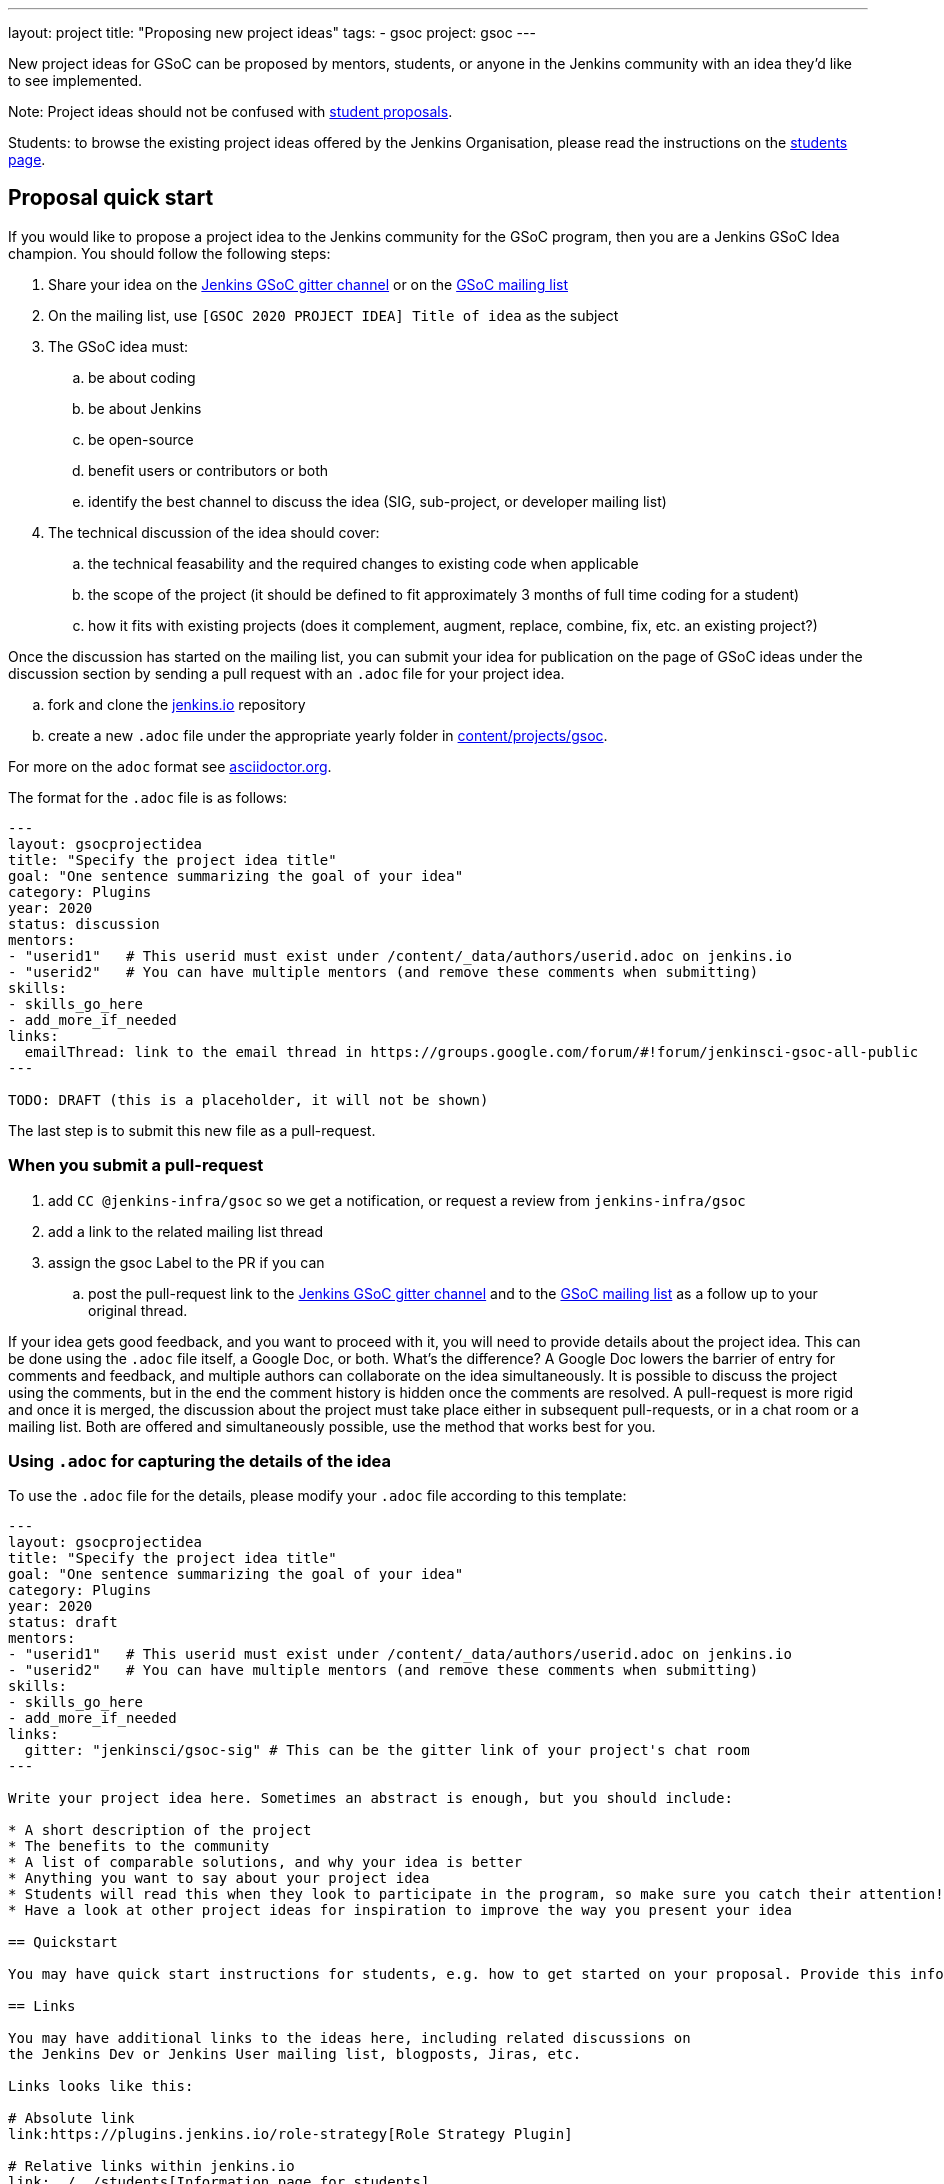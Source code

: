 ---
layout: project
title: "Proposing new project ideas"
tags:
- gsoc
project: gsoc
---

New project ideas for GSoC can be proposed by mentors, students, or anyone in the Jenkins
community with an idea they'd like to see implemented.

Note: Project ideas should not be confused with link:../students#student-proposals[student proposals].

Students: to browse the existing project ideas offered by the Jenkins Organisation,
please read the instructions on the link:../students/[students page].

== Proposal quick start

If you would like to propose a project idea to the Jenkins community for the GSoC program,
then you are a Jenkins GSoC Idea champion. You should follow the following steps:

. Share your idea on the link:https://gitter.im/jenkinsci/gsoc-sig[Jenkins GSoC gitter channel] or on the
link:mailto:jenkinsci-gsoc-all-public@googlegroups.com[GSoC mailing list]
. On the mailing list, use `[GSOC 2020 PROJECT IDEA] Title of idea` as the subject
. The GSoC idea must:
.. be about coding
.. be about Jenkins
.. be open-source
.. benefit users or contributors or both
.. identify the best channel to discuss the idea (SIG, sub-project, or developer mailing list)
. The technical discussion of the idea should cover:
.. the technical feasability and the required changes to existing code when applicable
.. the scope of the project (it should be defined to fit approximately 3 months of full time coding for a student)
.. how it fits with existing projects (does it complement, augment, replace, combine, fix, etc. an existing project?)

Once the discussion has started on the mailing list,
you can submit your idea for publication on the page of GSoC ideas under the discussion section
by sending a pull request with an `.adoc` file for your project idea.

.. fork and clone the link:https://github.com/jenkins-infra/jenkins.io[jenkins.io] repository
.. create a new `.adoc` file under the appropriate yearly folder in
link:https://github.com/jenkins-infra/jenkins.io/tree/master/content/projects/gsoc[content/projects/gsoc].

For more on the `adoc` format see link:https://asciidoctor.org/[asciidoctor.org].

The format for the `.adoc` file is as follows:

```
---
layout: gsocprojectidea
title: "Specify the project idea title"
goal: "One sentence summarizing the goal of your idea"
category: Plugins
year: 2020
status: discussion
mentors:
- "userid1"   # This userid must exist under /content/_data/authors/userid.adoc on jenkins.io
- "userid2"   # You can have multiple mentors (and remove these comments when submitting)
skills:
- skills_go_here
- add_more_if_needed
links:
  emailThread: link to the email thread in https://groups.google.com/forum/#!forum/jenkinsci-gsoc-all-public
---

TODO: DRAFT (this is a placeholder, it will not be shown)
```

The last step is to submit this new file as a pull-request.

[[submit_pr]]
=== When you submit a pull-request

. add `CC @jenkins-infra/gsoc` so we get a notification, or request a review from `jenkins-infra/gsoc`
. add a link to the related mailing list thread
. assign the gsoc Label to the PR if you can
.. post the pull-request link to the
link:https://gitter.im/jenkinsci/gsoc-sig[Jenkins GSoC gitter channel] and to the
link:mailto:jenkinsci-gsoc-all-public@googlegroups.com[GSoC mailing list] as a follow up to your original thread.

If your idea gets good feedback, and you want to proceed with it,
you will need to provide details about the project idea.
This can be done using the `.adoc` file itself, a Google Doc, or both.
What's the difference?
A Google Doc lowers the barrier of entry for comments and feedback, and multiple authors can collaborate on the idea simultaneously.
It is possible to discuss the project using the comments, but in the end the comment history is hidden once the comments are resolved.
A pull-request is more rigid and once it is merged, the discussion about the project must take place either in subsequent pull-requests,
or in a chat room or a mailing list. Both are offered and simultaneously possible, use the method that works best for you.


=== Using `.adoc` for capturing the details of the idea

To use the `.adoc` file for the details, please modify your `.adoc` file according to this template:


```
---
layout: gsocprojectidea
title: "Specify the project idea title"
goal: "One sentence summarizing the goal of your idea"
category: Plugins
year: 2020
status: draft
mentors:
- "userid1"   # This userid must exist under /content/_data/authors/userid.adoc on jenkins.io
- "userid2"   # You can have multiple mentors (and remove these comments when submitting)
skills:
- skills_go_here
- add_more_if_needed
links:
  gitter: "jenkinsci/gsoc-sig" # This can be the gitter link of your project's chat room
---

Write your project idea here. Sometimes an abstract is enough, but you should include:

* A short description of the project
* The benefits to the community
* A list of comparable solutions, and why your idea is better
* Anything you want to say about your project idea
* Students will read this when they look to participate in the program, so make sure you catch their attention!
* Have a look at other project ideas for inspiration to improve the way you present your idea

== Quickstart

You may have quick start instructions for students, e.g. how to get started on your proposal. Provide this information here.

== Links

You may have additional links to the ideas here, including related discussions on
the Jenkins Dev or Jenkins User mailing list, blogposts, Jiras, etc.

Links looks like this:

# Absolute link
link:https://plugins.jenkins.io/role-strategy[Role Strategy Plugin]

# Relative links within jenkins.io
link:../../students[Information page for students]


== Newbie-friendly issues

If you are a potential mentor, propose examples of tickets the applicants could
study while preparing their project proposals.
We do NOT require students to make contributions before applying,
but such tasks may help to select students who are interested to work on the project.
```

=== Using a Google Doc for capturing the details of the idea

To use a Google Doc for the details, please modify your `.adoc` file according to this template:

```
---
layout: gsocprojectidea
title: "Specify the project idea title"
goal: "One sentence summarizing the goal of your idea"
category: Plugins
year: 2020
status: draft
showGoogleDoc: true  # This line causes the google doc to be embedded on jenkins.io
mentors:
- "userid1"   # This userid must exist under /content/_data/authors/userid.adoc on jenkins.io
- "userid2"   # You can have multiple mentors (and remove these comments when submitting)
skills:
- skills_go_here
- add_more_if_needed
links:
  draft: <link to Google Doc>
---
See Google doc.
```

=== Using both the `.adoc` and the Google Doc

To use both, add a `draft` entry to the `links` like this:
```
links:
    draft: <link to google doc>
    ...
```

And remove the line that says `showGoogleDoc: true`.

The `.adoc` will be displayed, and the Google Doc will be linked at the bottom.

=== Additional links

The `.adoc` can have links to chat rooms, mailing lists, etc. Simply name the links
and they will be displayed:

```
links:
    mailing list: https://somelink to the mailing list
    chat: https://some link to a chat room on gitter or slask or other
```

== Submitting the project details

Whether you use a Google Doc, the `.adoc` file or both to document the details of the project idea,
you need to submit a pull-request, following the link:#submit_pr[process described] earlier in this document.
Make sure you post and follow up to all the places where your idea is discussed
so that participants get the link to the Google Doc.

== Publishing the idea

Project ideas are published once they have been reviewed by the Org Admin team to ensure they contain
enough information, all the expected sections, and that the meta information is correct (sig, links, mentors, etc.).

Publishing is done via a pull-request that changes the status to `published`.

== Requirements

* GSoC is about code (though it may and likely should include some documentation)
* Projects should be about Jenkins (plugins, core, infrastructure, integration, test frameworks, etc.)
* Projects should be potentially doable by a student in 3-4 months
* If your project takes multiple years, try to split it in 3-4 month long chunks so it fits with the GSoC timeline

You can find more information about requirements and practices in the
link:https://google.github.io/gsocguides/mentor/[GSoC Mentor Guide].

== Examples

Need some hints? Here are examples of project ideas:

* A new plugin for integration with various development tools or services
* link:/doc/developer/plugin-governance/adopt-a-plugin/[Adopting an existing plugin],
extending it by adding new features like link:/doc/book/pipeline/[Jenkins Pipeline]
* Working on major feature requests from the link:https://issues.jenkins-ci.org/secure/Dashboard.jspa[Jenkins bugtracker]
* Creating new demo and reference setups,
powered by various "-as-Code" engines (e.g. Jenkins Pipeline, JobDSL, Docker, link:/projects/gsoc/gsoc2018-project-ideas/#jenkins-configuration-as-code[Configuration-as-Code plugin], etc.)

== Notes for students

Although we encourage students to propose their own project ideas, we cannot guarantee
that will find potential mentors for every proposal, especially for narrow areas.
During the selection phase we won't be able to accept proposals without mentors, so
we highly recommend getting initial feedback in the mailing lists before spending too much
time on such proposals.


== More examples of how to write project ideas

Refer to the following files on Github for additional example to format your project idea submission:

* link:https://github.com/jenkins-infra/jenkins.io/blob/master/content/projects/gsoc/2019/project-ideas/artifactory-rest-plugin.adoc[Project idea with link to a Google Doc]
* link:https://github.com/jenkins-infra/jenkins.io/blob/master/content/projects/gsoc/2019/project-ideas/role-strategy-ux.adoc[Project idea with no link to Google Doc]
